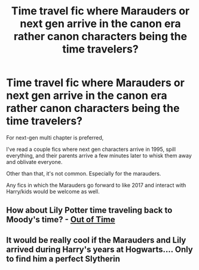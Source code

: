 #+TITLE: Time travel fic where Marauders or next gen arrive in the canon era rather canon characters being the time travelers?

* Time travel fic where Marauders or next gen arrive in the canon era rather canon characters being the time travelers?
:PROPERTIES:
:Author: MoonysGirl
:Score: 9
:DateUnix: 1426981704.0
:DateShort: 2015-Mar-22
:FlairText: Request
:END:
For next-gen multi chapter is preferred,

I've read a couple fics where next gen characters arrive in 1995, spill everything, and their parents arrive a few minutes later to whisk them away and oblivate everyone.

Other than that, it's not common. Especially for the marauders.

Any fics in which the Marauders go forward to like 2017 and interact with Harry/kids would be welcome as well.


** How about Lily Potter time traveling back to Moody's time? - [[http://www.harrypotterfanfiction.com/viewstory.php?psid=297210][Out of Time]]
:PROPERTIES:
:Author: someorangegirl
:Score: 1
:DateUnix: 1426982128.0
:DateShort: 2015-Mar-22
:END:


** It would be really cool if the Marauders and Lily arrived during Harry's years at Hogwarts.... Only to find him a perfect Slytherin
:PROPERTIES:
:Author: CrucioCup
:Score: 1
:DateUnix: 1427044049.0
:DateShort: 2015-Mar-22
:END:
